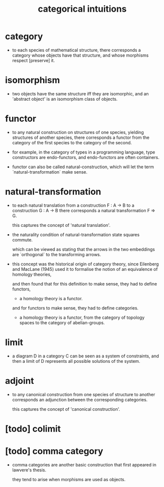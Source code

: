 #+title: categorical intuitions

* category

  - to each species of mathematical structure,
    there corresponds a category whose objects have that structure,
    and whose morphisms respect [preserve] it.

* isomorphism

  - two objects have the same structure iff they are isomorphic,
    and an 'abstract object' is an isomorphism class of objects.

* functor

  - to any natural construction on structures of one species,
    yielding structures of another species,
    there corresponds a functor
    from the category of the first species
    to the category of the second.

  - for example, in the category of types in a programming language,
    type constructors are endo-functors,
    and endo-functors are often containers.

  - functor can also be called natural-construction,
    which will let the term `natural-transformation` make sense.

* natural-transformation

  - to each natural translation
    from a construction F : A -> B
    to a construction G : A -> B
    there corresponds a natural transformation F => G.

    this captures the concept of 'natural translation'.

  - the naturality condition of natural-transformation
    state squares commute.

    which can be viewed as stating that
    the arrows in the two embeddings
    are `orthogonal` to the transforming arrows.

  - this concept was the historical origin of category theory,
    since Eilenberg and MacLane (1945) used it to formalise
    the notion of an equivalence of homology theories,

    and then found that for this definition to make sense,
    they had to define functors,

    - a homology theory is a functor.

    and for functors to make sense,
    they had to define categories.

    - a homology theory is a functor,
      from the category of topology spaces
      to the category of abelian-groups.

* limit

  - a diagram D in a category C can be seen as a system of constraints,
    and then a limit of D represents all possible solutions of the system.

* adjoint

  - to any canonical construction from one species of structure to another
    corresponds an adjunction between the corresponding categories.

    this captures the concept of 'canonical construction'.

* [todo] colimit

* [todo] comma category

  - comma categories are another basic construction that
    first appeared in lawvere's thesis.

    they tend to arise when morphisms are used as objects.
